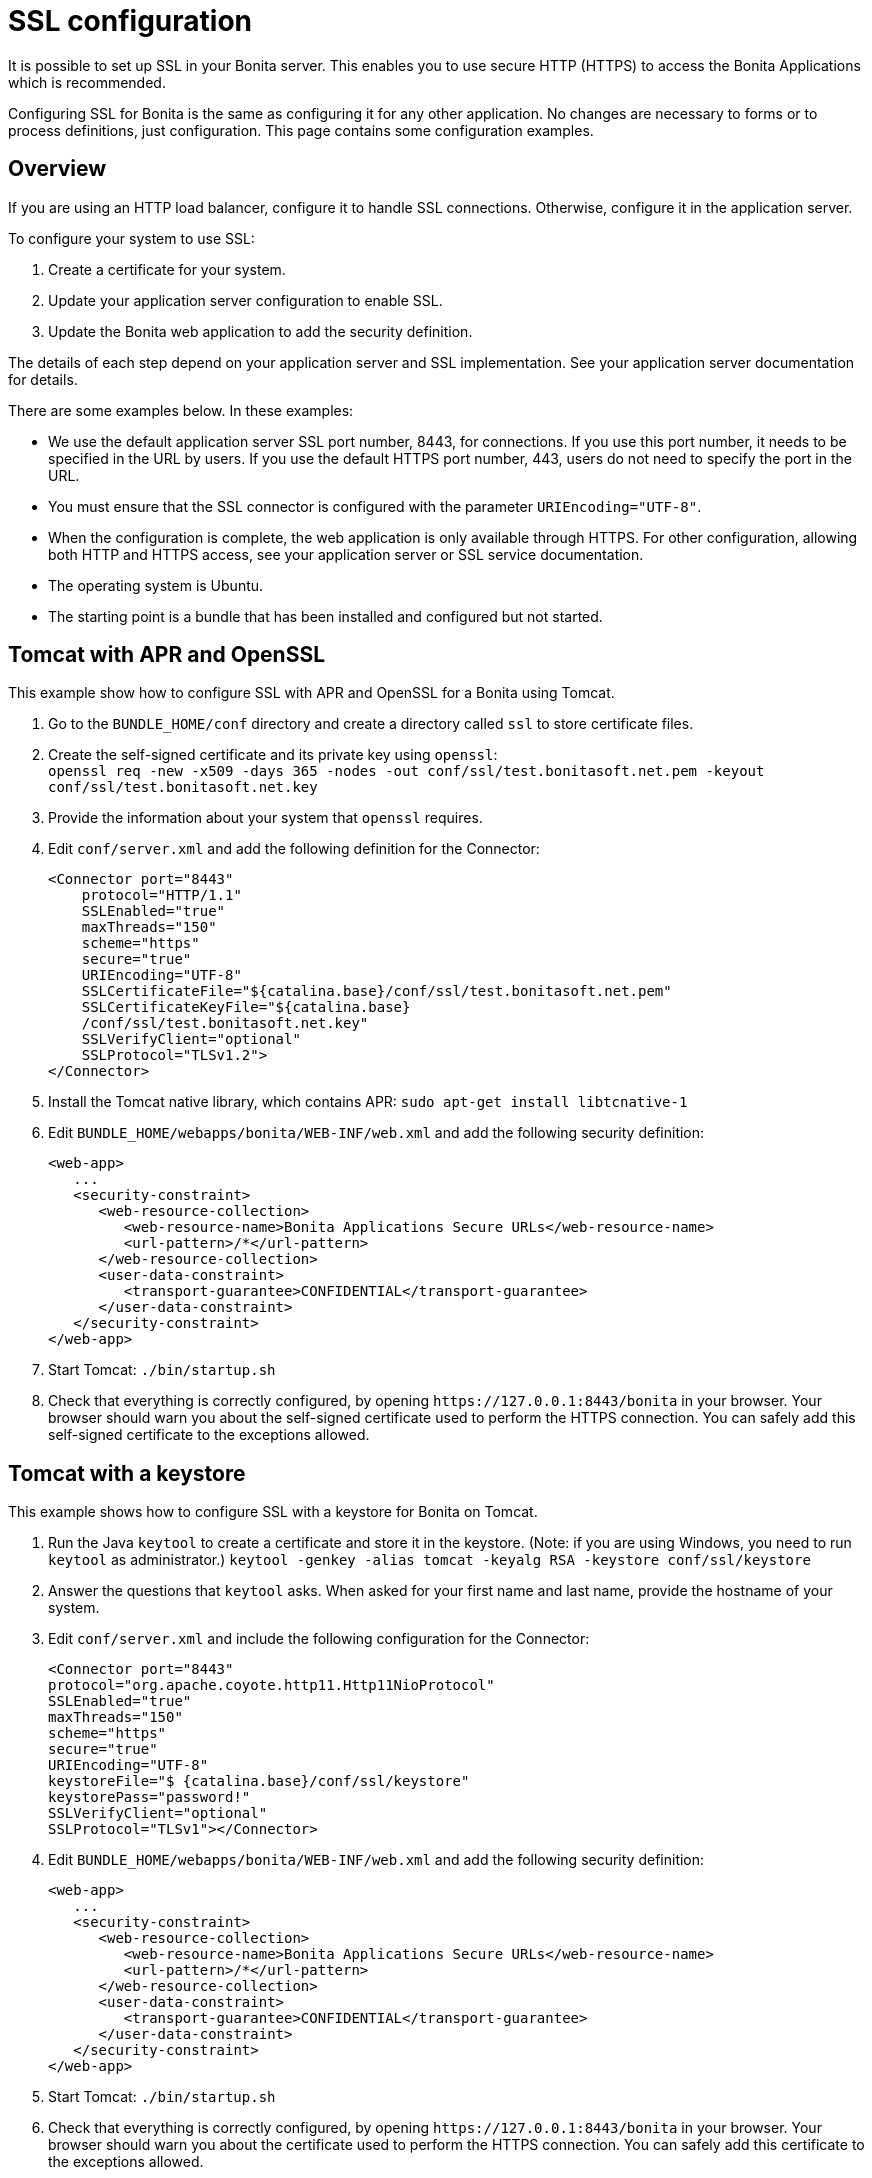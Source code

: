 = SSL configuration
:page-aliases: ROOT:ssl.adoc
:description: It is possible to set up SSL in your Bonita server. This enables you to use secure HTTP (HTTPS) to access the Bonita Applications which is recommended.

{description}

Configuring SSL for Bonita is the same as configuring it for any other application.
No changes are necessary to forms or to process definitions, just configuration. This page contains some configuration  examples.

== Overview

If you are using an HTTP load balancer, configure it to handle SSL connections. Otherwise, configure it in the application server.

To configure your system to use SSL:

. Create a certificate for your system.
. Update your application server configuration to enable SSL.
. Update the Bonita web application to add the security definition.

The details of each step depend on your application server and SSL implementation. See your application server documentation for details.

There are some examples below. In these examples:

* We use the default application server SSL port number, 8443, for connections. If you use this port number, it needs to be specified in the URL by users.
If you use the default HTTPS port number, 443, users do not need to specify the port in the URL.
* You must ensure that the SSL connector is configured with the parameter `URIEncoding="UTF-8"`.
* When the configuration is complete, the web application is only available through HTTPS. For other configuration, allowing both HTTP and HTTPS access, see your application server or SSL service documentation.
* The operating system is Ubuntu.
* The starting point is a bundle that has been installed and configured but not started.

== Tomcat with APR and OpenSSL

This example show how to configure SSL with APR and OpenSSL for a Bonita using Tomcat.

. Go to the `BUNDLE_HOME/conf` directory and create a directory called `ssl` to store certificate files.
. Create the self-signed certificate and its private key using `openssl`: +
`openssl req -new -x509 -days 365 -nodes -out conf/ssl/test.bonitasoft.net.pem -keyout conf/ssl/test.bonitasoft.net.key`
. Provide the information about your system that `openssl` requires.
. Edit `conf/server.xml` and add the following definition for the Connector:
+
[source,xml]
----
<Connector port="8443"
    protocol="HTTP/1.1"
    SSLEnabled="true"
    maxThreads="150"
    scheme="https"
    secure="true"
    URIEncoding="UTF-8"
    SSLCertificateFile="${catalina.base}/conf/ssl/test.bonitasoft.net.pem"
    SSLCertificateKeyFile="${catalina.base}
    /conf/ssl/test.bonitasoft.net.key"
    SSLVerifyClient="optional"
    SSLProtocol="TLSv1.2">
</Connector>
----
+
. Install the Tomcat native library, which contains APR: `sudo apt-get install libtcnative-1`
. Edit `BUNDLE_HOME/webapps/bonita/WEB-INF/web.xml` and add the following security definition:
+
[source,xml]
----
<web-app>
   ...
   <security-constraint>
      <web-resource-collection>
         <web-resource-name>Bonita Applications Secure URLs</web-resource-name>
         <url-pattern>/*</url-pattern>
      </web-resource-collection>
      <user-data-constraint>
         <transport-guarantee>CONFIDENTIAL</transport-guarantee>
      </user-data-constraint>
   </security-constraint>
</web-app>
----
+
. Start Tomcat: `./bin/startup.sh`
. Check that everything is correctly configured, by opening `+https://127.0.0.1:8443/bonita+` in your browser. Your browser should warn you about the self-signed certificate used to perform the HTTPS connection. You can safely add this self-signed certificate to the exceptions allowed.

== Tomcat with a keystore

This example shows how to configure SSL with a keystore for Bonita on Tomcat.

. Run the Java `keytool` to create a certificate and store it in the keystore.
(Note: if you are using Windows, you need to run `keytool` as administrator.)
`keytool -genkey -alias tomcat -keyalg RSA -keystore conf/ssl/keystore`
. Answer the questions that `keytool` asks. When asked for your first name and last name, provide the hostname of your system.
. Edit `conf/server.xml` and include the following configuration for the Connector:
+
[source,xml]
----
<Connector port="8443"
protocol="org.apache.coyote.http11.Http11NioProtocol"
SSLEnabled="true"
maxThreads="150"
scheme="https"
secure="true"
URIEncoding="UTF-8"
keystoreFile="$ {catalina.base}/conf/ssl/keystore"
keystorePass="password!"
SSLVerifyClient="optional"
SSLProtocol="TLSv1"></Connector>
----
+
. Edit `BUNDLE_HOME/webapps/bonita/WEB-INF/web.xml` and add the following security definition:
+
[source,xml]
----
<web-app>
   ...
   <security-constraint>
      <web-resource-collection>
         <web-resource-name>Bonita Applications Secure URLs</web-resource-name>
         <url-pattern>/*</url-pattern>
      </web-resource-collection>
      <user-data-constraint>
         <transport-guarantee>CONFIDENTIAL</transport-guarantee>
      </user-data-constraint>
   </security-constraint>
</web-app>
----
+
. Start Tomcat: `./bin/startup.sh`
. Check that everything is correctly configured, by opening `+https://127.0.0.1:8443/bonita+` in your browser. Your browser should warn you about the certificate used to perform the HTTPS connection. You can safely add this certificate to the exceptions allowed.

== Secure the cookies

The secure flag on the `X-Bonita-API-Token` cookie needs to be set when using HTTPS.

Activating the secure flag can be done in the file `security-config.properties` for the whole platform.
The default version of this file is located in `setup/platform_conf/initial/platform_portal`. In order to change the configuration on an installation whose platform has already been initialized, use the xref:ROOT:bonita-platform-setup.adoc[platform setup tool] to retrieve the current configuration and update the file in `setup/platform_conf/current/platform_portal`. Then use the tool again to save your changes into to the database.

To activate the addition of the secure flag, edit the configuration file and change the `security.csrf.cookie.secure` value to *true*.

For more information on this cookie see xref:ROOT:csrf-security.adoc[CSRF security].

== Tomcat and SSL Offloading

This example shows you how to configure SSL if you run Tomcat behind a load balancer that features in SSL Accelerator or Offloading (sometimes called SSL Termination).

. Make sure that your load balancer adds `X-Forwarded-Proto` and `X-Forwarded-For` headers.
If you use HAProxy you can add following lines into your http://www.haproxy.org/download/1.5/doc/configuration.txt[HAProxy configuration] :
+
----
option forwardfor
reqadd X-Forwarded-Proto:\ https
----
+
. Edit `conf/server.xml` and include the `RemoteIpValve` configuration for the host:
+
[source,xml]
----
<Host name="localhost"  appBase="webapps" unpackWARs="true" autoDeploy="true">

<Valve
 className="org.apache.catalina.valves.RemoteIpValve"
 internalProxies="172\.31\.\d{1,3}\.\d{1,3}"
 remoteIpHeader="X-Forwarded-For"
 protocolHeader="X-Forwarded-Proto"
 />
----
+
NOTE: Make sure that the regular expression set with `internalProxies` matches your IP addresses.
+
As explained by the https://tomcat.apache.org/tomcat-9.0-doc/api/org/apache/catalina/valves/RemoteIpValve.html[RemoteIpValve documentation]:
"This valve replaces the apparent client remote IP address and hostname for the request with the IP address list presented by a proxy or a load balancer via a request headers (e.g. "X-Forwarded-For").
Another feature of this valve is to replace the apparent scheme (http/https) and server port with the scheme presented by a proxy or a load balancer via a request header (e.g. "X-Forwarded-Proto")."
+
. If you use the AccessLogValve, edit `conf/server.xml` and set `requestAttributesEnabled="true"`:
+
[source,xml]
----
<Valve className="org.apache.catalina.valves.AccessLogValve" directory="logs"
              prefix="localhost_access_log." suffix=".txt" requestAttributesEnabled="true"
              pattern="%a %{X-Forwarded-Proto}i %l %u %t "%r" %s %b" />
----

If you omit this, %a will log your load balancer's IP address and not the client's IP address.

== image:images/troubleshooting.png[troubleshooting-icon] Troubleshooting

=== SunCertPathBuilderException error in Bonita Runtime log file

*Symptom:* The following stacktrace appears in the Bonita runtime log:

[source,log]
----
 javax.net.ssl.SSLHandshakeException: sun.security.validator.ValidatorException: PKIX path building failed:
 sun.security.provider.certpath.SunCertPathBuilderException: unable to find valid certification path to requested target
----

*Problem:* This issue arises for one of these reasons:

* You are using a self-signed certificate
* You are using a certificate that has been issued by an internal certificate authority
* Your certificate is outdated

*Solutions:*  

* Make sure you have imported the public certificate of the target instance into the truststore according to the Connecting to SSLServices instructions listed above  
* Make sure any certificates have been imported into the correct truststore; you may have multiple JRE/JDKs  
* Check to see that the correct truststore is in use. If `-Djavax.net.ssl.trustStore` has been configured, it will override the location of the default truststore, which will need to be checked
* Check if your Antivirus tool has "SSL Scanning" blocking SSL/TLS. If it does, disable this feature temporarily or, preferably, set exceptions for the target addresses  
* Verify that the target server is configured to serve SSL correctly. This can be done with an SSL Server Test tool
* Make sure you used keytool to install the new certificate. More info http://docs.oracle.com/javase/8/docs/technotes/tools/windows/keytool.html[online].
* Make sure your truststore is not out of date
